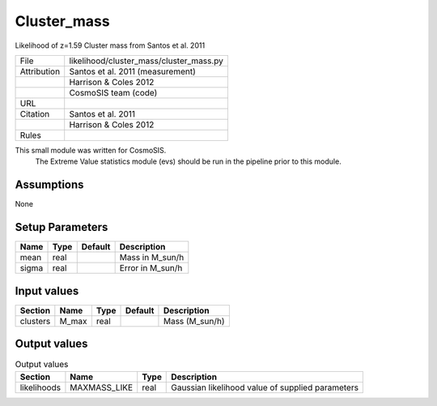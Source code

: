 Cluster_mass
================================================

Likelihood of z=1.59 Cluster mass from Santos et al. 2011

.. list-table::
    
   * - File
     - likelihood/cluster_mass/cluster_mass.py
   * - Attribution
     - Santos et al. 2011 (measurement)
   * -
     - Harrison & Coles 2012
   * -
     - CosmoSIS team (code)
   * - URL
     - 
   * - Citation
     - Santos et al. 2011 
   * -
     - Harrison & Coles 2012 
   * - Rules
     -


This small module was written for CosmoSIS.
    The Extreme Value statistics module (evs) should be run in the pipeline prior to this module.



Assumptions
-----------

None



Setup Parameters
----------------

.. list-table::
   :header-rows: 1

   * - Name
     - Type
     - Default
     - Description

   * - mean
     - real
     - 
     - Mass in M_sun/h
   * - sigma
     - real
     - 
     - Error in M_sun/h


Input values
----------------

.. list-table::
   :header-rows: 1

   * - Section
     - Name
     - Type
     - Default
     - Description

   * - clusters
     - M_max
     - real
     - 
     - Mass (M_sun/h)


Output values
----------------


.. list-table:: Output values
   :header-rows: 1

   * - Section
     - Name
     - Type
     - Description

   * - likelihoods
     - MAXMASS_LIKE
     - real
     - Gaussian likelihood value of supplied parameters


